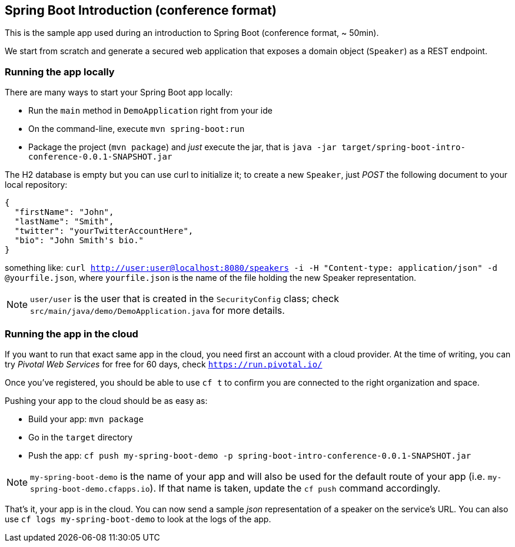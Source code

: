 == Spring Boot Introduction (conference format)

This is the sample app used during an introduction to Spring Boot (conference format, ~ 50min).

We start from scratch and generate a secured web application that exposes a domain object (`Speaker`) as a REST endpoint.

=== Running the app locally

There are many ways to start your Spring Boot app locally:

* Run the `main` method in `DemoApplication` right from your ide
* On the command-line, execute `mvn spring-boot:run`
* Package the project (`mvn package`) and _just_ execute the jar, that is `java -jar target/spring-boot-intro-conference-0.0.1-SNAPSHOT.jar`

The H2 database is empty but you can use curl to initialize it; to create a new `Speaker`, just _POST_ the following document to your local repository:

```json
{
  "firstName": "John",
  "lastName": "Smith",
  "twitter": "yourTwitterAccountHere",
  "bio": "John Smith's bio."
}
```

something like: `curl http://user:user@localhost:8080/speakers -i -H "Content-type: application/json" -d @yourfile.json`, where `yourfile.json` is the name of the file holding the new Speaker representation.

NOTE: `user/user` is the user that is created in the `SecurityConfig` class; check `src/main/java/demo/DemoApplication.java` for more details.

=== Running the app in the cloud

If you want to run that exact same app in the cloud, you need first an account with a cloud provider. At the time of writing, you can try _Pivotal Web Services_ for free for 60 days, check `https://run.pivotal.io/`

Once you've registered, you should be able to use `cf t` to confirm you are connected to the right organization and space.

Pushing your app to the cloud should be as easy as:

* Build your app: `mvn package`
* Go in the `target` directory
* Push the app: `cf push my-spring-boot-demo -p spring-boot-intro-conference-0.0.1-SNAPSHOT.jar`

NOTE: `my-spring-boot-demo` is the name of your app and will also be used for the default route of your app (i.e. `my-spring-boot-demo.cfapps.io`). If that name is taken, update the `cf push` command accordingly.

That's it, your app is in the cloud. You can now send a sample _json_ representation of a speaker on the service's URL. You can also use `cf logs my-spring-boot-demo` to look at the logs of the app.